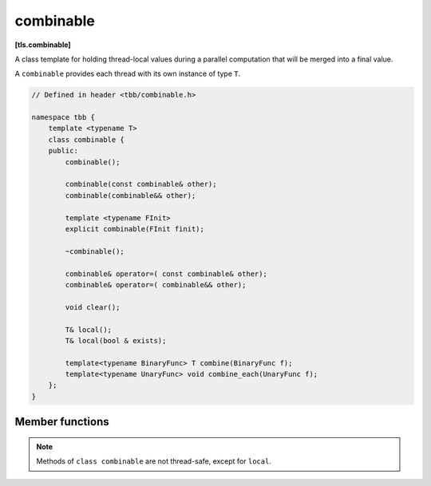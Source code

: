 ==========
combinable
==========
**[tls.combinable]**

A class template for holding thread-local values during a parallel computation
that will be merged into a final value.

A ``combinable`` provides each thread with its own instance of type ``T``.

.. code:: cpp

    // Defined in header <tbb/combinable.h>

    namespace tbb {
        template <typename T>
        class combinable {
        public:
            combinable();

            combinable(const combinable& other);
            combinable(combinable&& other);

            template <typename FInit>
            explicit combinable(FInit finit);

            ~combinable();

            combinable& operator=( const combinable& other);
            combinable& operator=( combinable&& other);

            void clear();

            T& local();
            T& local(bool & exists);

            template<typename BinaryFunc> T combine(BinaryFunc f);
            template<typename UnaryFunc> void combine_each(UnaryFunc f);
        };
    }

Member functions
----------------

.. namespace:: tbb::combinable
	       
.. cpp:function:: combinable()

    Constructs ``combinable`` such that thread-local instances of ``T`` will be default-constructed.

.. cpp:function:: template<typename FInit> explicit combinable(FInit finit)

    Constructs ``combinable`` such that thread-local elements will be created by copying the result of *finit()*.

    .. caution::

        The expression *finit()* must be safe to evaluate concurrently by multiple threads.
        It is evaluated each time a new thread-local element is created.

.. cpp:function:: combinable( const combinable& other )

    Constructs a copy of *other*, so that it has copies of each element in *other* with the same thread mapping.

.. cpp:function:: combinable( combinable&& other )

    Constructs ``combinable`` by moving the content of *other* intact.
    *other* is left in an unspecified state but can be safely destroyed.

.. cpp:function:: ~combinable()

    Destroys all elements in ``*this``.

.. cpp:function:: combinable& operator=( const combinable& other )

    Sets ``*this`` to be a copy of *other*.
    Returns a reference to ``*this``.

.. cpp:function:: combinable& operator=( combinable&& other )

    Moves the content of *other* to ``*this`` intact.
    *other* is left in an unspecified state but can be safely destroyed.
    Returns a reference to ``*this``.

.. cpp:function:: void clear()

    Removes all elements from ``*this``.

.. cpp:function:: T& local()

    If an element does not exist for the current thread, creates it.

    **Returns**: Reference to thread-local element.

.. cpp:function:: T& local( bool& exists )

    Similar to ``local()``, except that *exists* is set to true
    if an element was already present for the current thread; false, otherwise.

    **Returns**: Reference to thread-local element.

.. cpp:function:: template<typename BinaryFunc> T combine(BinaryFunc f)

    **Requires**: A ``BinaryFunc`` must meet the `Function Objects` requirements from the [function.objects] ISO C++ Standard section.
    Specifically, the type should be an associative binary functor with the signature ``T BinaryFunc(T,T)`` or ``T BinaryFunc(const T&,const T&)``.
    A ``T`` type must be the same as a corresponding template parameter for the ``combinable`` object.

    **Effects**: Computes a reduction over all elements using binary functor *f*.
    All evaluations of *f* are done sequentially in the calling thread.
    If there are no elements, creates the result using the same rules as for creating a new element.

    **Returns**: Result of the reduction.

.. cpp:function:: template<typename UnaryFunc> void combine_each(UnaryFunc f)

    **Requires**: An ``UnaryFunc`` must meet the `Function Objects` requirements from the [function.objects] ISO C++ Standard section.
    Specifically, the type should be an unary functor with the one of the signatures: ``void UnaryFunc(T)``, ``void UnaryFunc(T&)``, or ``void UnaryFunc(const T&)``
    A ``T`` type must be the same as a corresponding template parameter for the ``enumerable_thread_specific`` object.

    **Effects**: Evaluates *f(x)* for each thread-local element *x* in ``*this``.
    All evaluations are done sequentially in the calling thread.

.. note::

   Methods of ``class combinable`` are not thread-safe, except for ``local``.

